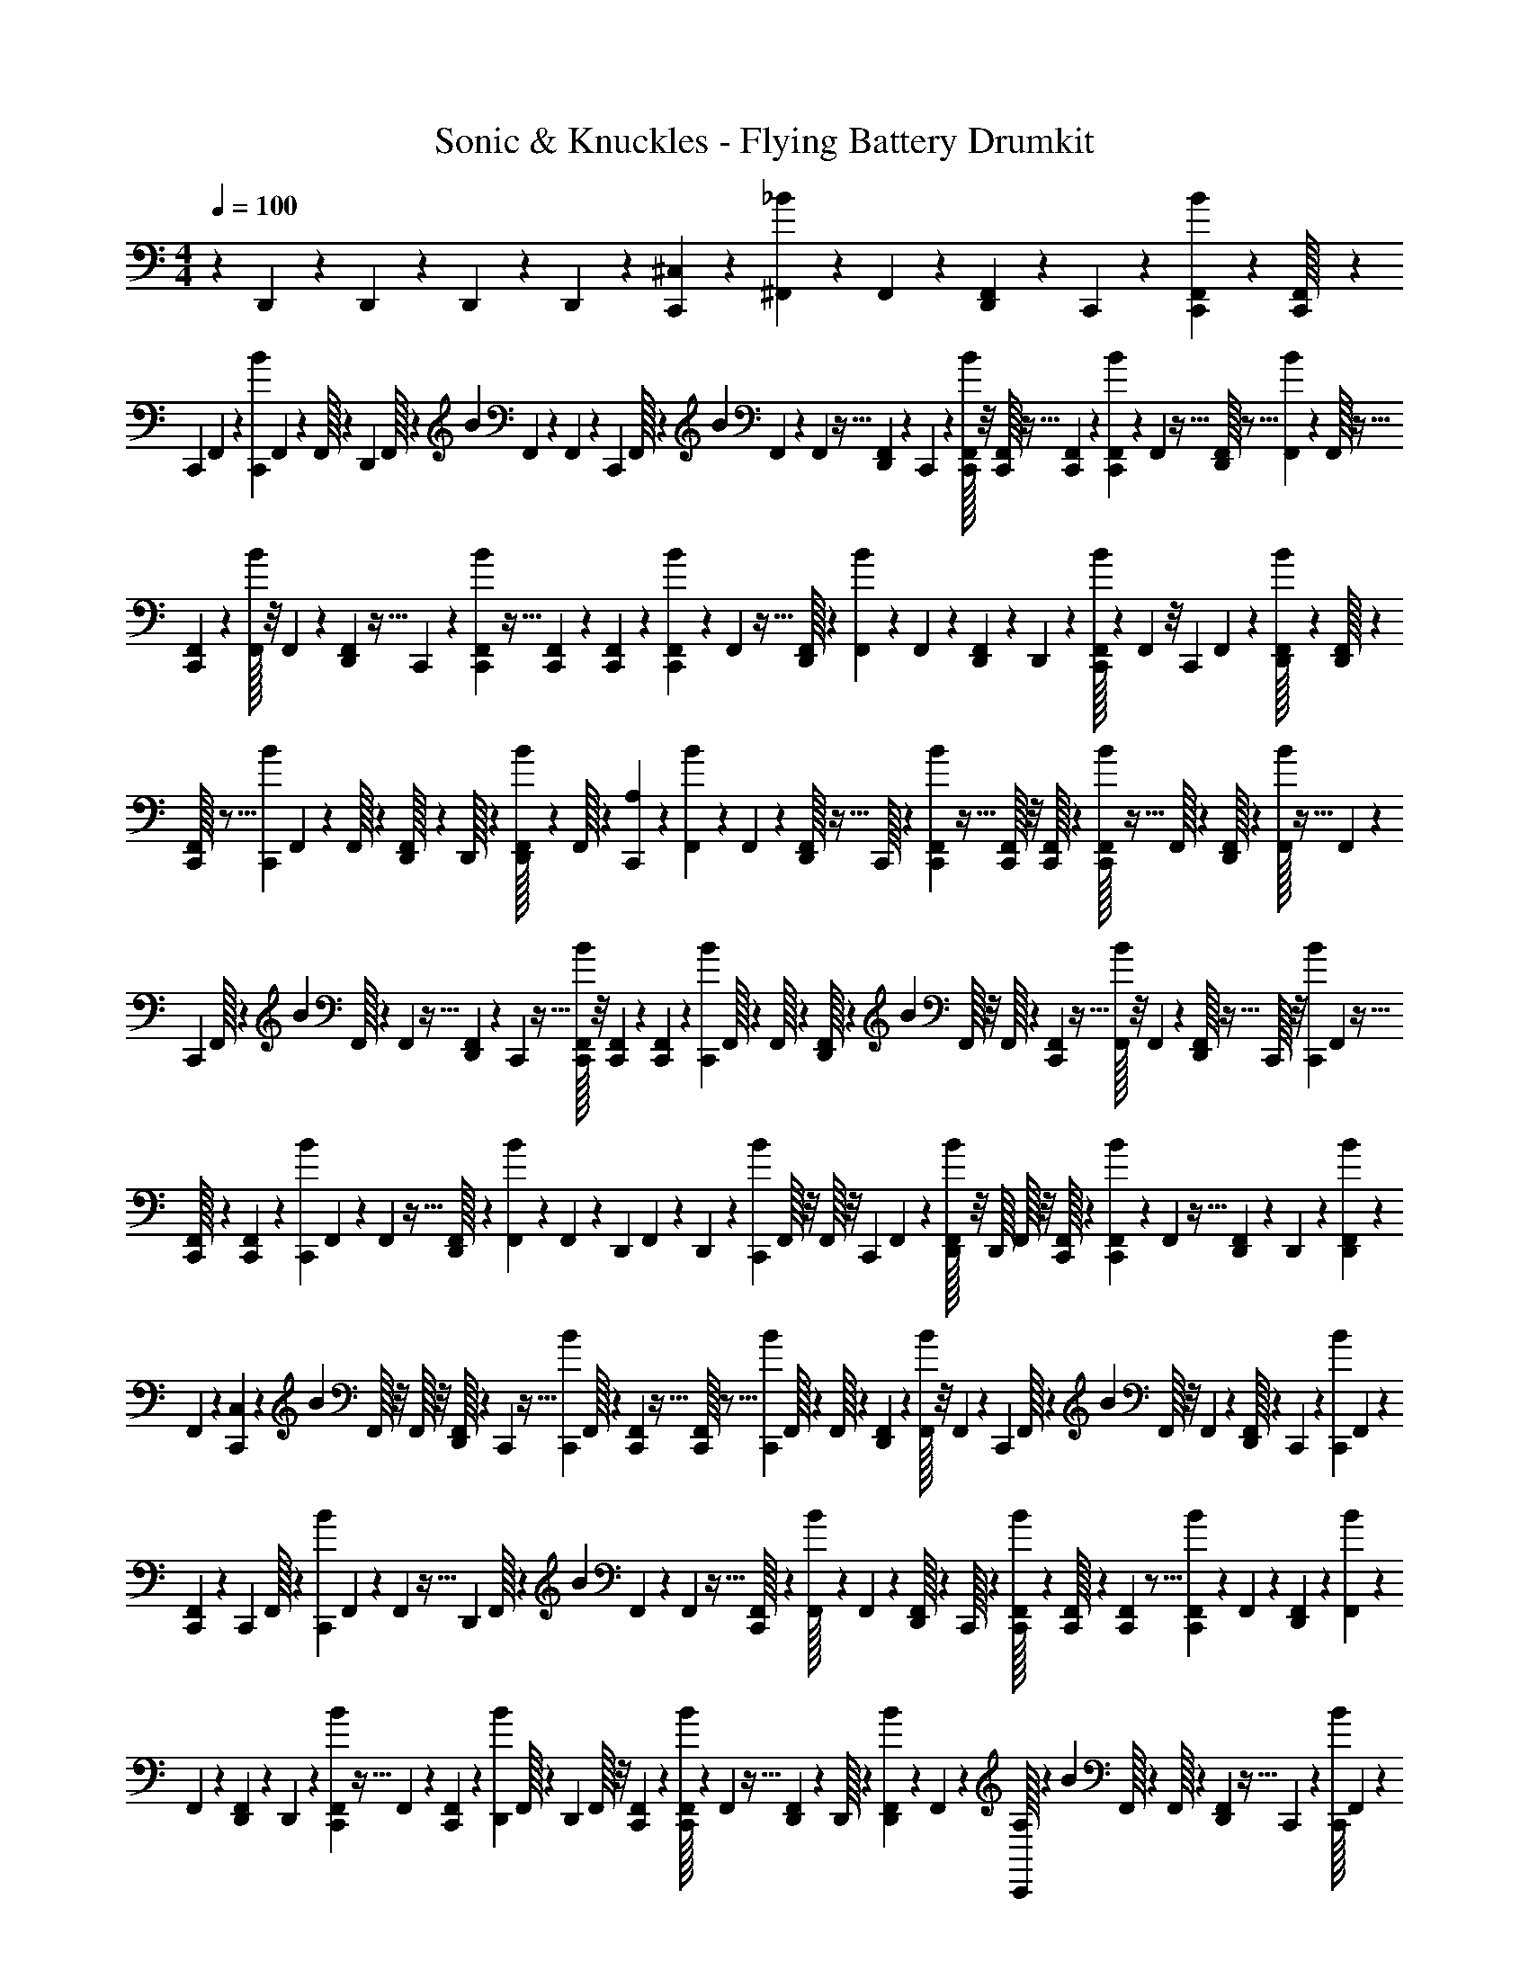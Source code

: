 X: 1
T: Sonic & Knuckles - Flying Battery Drumkit
Z: ABC Generated by Starbound Composer v0.8.7
L: 1/4
M: 4/4
Q: 1/4=100
K: C
z37/18 D,,/63 z19/126 D,,/36 z3/20 D,,/60 z7/48 D,,/48 z5/36 [^C,/36C,,/36] z/3 [^F,,/60_B/60] z3/20 F,,/36 z5/36 [F,,/48D,,/48] z7/48 C,,/42 z/7 [F,,/36C,,/36B/36] z23/144 [F,,/80C,,/32] z2/15 
C,,/60 F,,/90 z47/144 [B/80C,,/80] F,,3/160 z41/288 F,,/32 z13/96 D,,/288 F,,/32 z33/112 B/56 F,,/40 z21/160 F,,3/160 z3/20 C,,3/160 F,,/32 z7/24 B/48 F,,/112 z23/168 F,,/96 z5/32 [F,,/40D,,/40] z13/80 C,,/112 z33/224 [F,,/32C,,/32B/32] z/8 [C,,/32F,,/32] z5/32 [F,,/112C,,/112] z23/70 [F,,/60B/60C,,/60] z13/84 F,,5/224 z5/32 [F,,/32D,,/32] z5/16 [F,,3/224B3/224] z/7 F,,/32 z5/32 
[F,,/80C,,/80] z53/160 [F,,/32B/32] z/8 F,,/48 z25/168 [F,,/56D,,/56] z5/32 C,,3/160 z3/20 [F,,3/160C,,3/160B3/160] z5/32 [F,,/72C,,/72] z11/72 [F,,/72C,,/72] z/3 [F,,/90C,,/90B/90] z3/20 F,,/80 z5/32 [F,,/32D,,/32] z11/36 [F,,/63B/63] z19/126 F,,/36 z3/20 [F,,/60D,,/60] z7/48 D,,/48 z/6 [C,,/32B/32F,,/32] z13/96 F,,/48 z/8 C,,/48 F,,/60 z23/70 [F,,/63D,,/32B/32] z43/288 [F,,3/224D,,/32] z43/252 
[F,,/288C,,/32] z5/16 [B3/224C,,3/224] F,,/56 z11/72 F,,/32 z203/1440 [F,,3/160D,,/32] z41/288 D,,/32 z5/36 [F,,3/160D,,/32B/32] z3/20 F,,/32 z23/160 [A,/56C,,/56] z53/168 [F,,/24B/24] z/9 F,,/72 z7/40 [F,,/80D,,/32] z5/32 C,,/32 z/7 [F,,3/224C,,3/224B3/224] z5/32 [C,,/32F,,/32] z/8 [C,,/32F,,/32] z9/28 [F,,5/224C,,/32B/32] z5/32 F,,/32 z13/96 [D,,/32F,,/32] z29/96 [B/32F,,/32] z5/32 F,,/80 z2/15 
C,,/60 F,,/32 z333/1120 B/112 F,,/32 z23/96 F,,/96 z5/32 [F,,/56D,,/56] z25/168 C,,/48 z5/32 [F,,/32C,,/32B/32] z/8 [F,,/40C,,/40] z13/80 [F,,/112C,,/112] z23/70 [B/60C,,/60] F,,/32 z13/96 F,,/32 z5/48 [F,,/32D,,/32] z9/28 B5/224 F,,/32 z/8 F,,/32 z33/224 [F,,/112C,,/112] z11/32 [F,,/32B/32] z/8 F,,/80 z11/70 [F,,/56D,,/32] z5/32 C,,/32 z/8 [B/80C,,/80] F,,3/160 z5/32 
[F,,/72C,,/32] z41/288 [C,,/96F,,/96] z/3 [B/72C,,/72] F,,/90 z3/20 F,,/80 z5/32 [F,,/288D,,/32] z59/180 [F,,/80B/80] z23/144 F,,/36 z5/36 D,,/90 F,,/60 z2/15 D,,/80 z23/144 [B/36C,,/36] F,,/32 z/8 F,,/32 z/8 C,,/48 F,,/60 z19/60 [F,,/48D,,/32B/32] z/8 D,,/32 F,,/32 z/8 [C,,/32F,,/32] z51/160 [F,,/90C,,/90B/90] z/6 F,,/288 z5/32 [D,,/80F,,/80] z3/20 D,,/90 z/6 [F,,/288D,,/288B/288] z47/288 
F,,/72 z25/168 [C,/56C,,/56] z13/40 B3/160 F,,/32 z/8 F,,/32 z/8 [F,,/32D,,/32] z7/48 C,,/96 z5/32 [B/40C,,/40] F,,/32 z19/160 [C,,/80F,,/80] z5/32 [F,,/32C,,/32] z5/16 [B/112C,,/112] F,,/32 z13/112 F,,/32 z3/20 [D,,/60F,,/60] z/3 [F,,/32B/32] z/8 F,,5/224 z/7 C,,/35 F,,/32 z137/480 B/48 F,,/32 z/8 F,,3/224 z/7 [F,,/32D,,/32] z33/224 C,,3/140 z3/20 [B/40C,,/40] F,,/72 z41/288 
[F,,/96C,,/96] z7/48 C,,/48 F,,/32 z7/24 [B3/160C,,3/160] F,,/80 z11/80 F,,3/160 z5/32 D,,/72 F,,/32 z83/288 B/72 F,,/36 z/7 F,,3/224 z5/32 [F,,/48C,,/32] z19/60 [F,,/60B/32] z7/48 F,,/48 z/6 [F,,/32D,,/32] z13/96 C,,/32 z13/96 [F,,/60C,,/32B/32] z3/20 [F,,/36C,,/32] z5/36 [F,,/48C,,/48] z5/16 [F,,/36C,,/36B/36] z19/126 F,,/63 z7/45 [F,,/90D,,/90] z47/144 [F,,/80B/80] z3/20 
F,,/90 z/6 [F,,/72D,,/72] z19/120 D,,3/160 z41/288 [F,,/72C,,/72B/72] z5/32 F,,3/160 z19/120 [F,,/96C,,/96] z31/96 [B/48D,,/48] F,,/32 z11/96 D,,/96 F,,/32 z/8 [F,,/40C,,/40] z51/160 [F,,/32C,,/32B/32] z/7 F,,3/224 z5/32 [D,,/48F,,/48] z13/96 D,,/32 z3/20 [B/60D,,/60F,,/60] z7/48 F,,/48 z/6 [C,,/32A,/32] z29/96 B/60 F,,/32 z19/160 F,,/32 z33/224 [D,,/112F,,/112] z5/32 C,,3/224 z/7 [C,,/32B/32] F,,3/160 z11/80 
[C,,/80F,,/80] z3/20 [F,,/40C,,/40] z5/16 [B/48C,,/48] F,,/32 z79/672 F,,/56 z7/40 [D,,/32F,,/32] z443/1440 [F,,/90B/32] z17/120 F,,/72 z11/72 C,,/72 F,,/32 z89/288 [F,,/48B/32] z13/96 F,,/288 z8/45 [F,,/32D,,/32] z157/1120 C,,/32 z33/224 [F,,/32C,,/32B/32] z/8 [C,,5/224F,,5/224] z13/84 [F,,/60C,,/60] z23/70 [F,,/63C,,/63B/63] z8/63 F,,5/224 z53/288 [F,,/288D,,/288] z51/160 [F,,/90B/90] z5/36 
F,,/36 z/6 [F,,/72C,,/72] z31/96 [F,,3/160B3/160] z3/20 F,,3/160 z5/32 [F,,/56D,,/56] z25/168 C,,/32 z7/48 [F,,/32C,,/32B/32] z/8 [F,,/40C,,/32] z3/20 C,,/80 F,,/112 z23/70 [F,,/60C,,/32B/32] z7/48 F,,/48 z13/96 D,,/32 F,,/32 z65/224 [F,,5/224B/32] z/8 F,,/32 z3/20 D,,/60 F,,/48 z15/112 D,,5/224 z5/32 [B/32C,,/32F,,/32] z13/96 F,,/48 z7/48 C,,/60 F,,/40 z5/16 [F,,/80D,,/80B/80] z3/20 
[F,,/40D,,/40] z5/32 [F,,/96C,,/96] z/3 [B/72D,,/72] F,,/32 z/9 F,,3/160 z3/20 [F,,3/160D,,3/160] z5/32 D,,/72 z11/72 [F,,/72D,,/72B/72] z11/72 [F,,/72D,,/72] z11/72 [C,,/56C,/56] z73/224 [B/288^D,,/288] F,,/36 z3/20 F,,/32 z179/1440 [=D,,/63F,,/36] z75/224 [F,,5/224^D,,/32B/32] z/7 [F,,/35D,,/32] z11/90 C,,/36 F,,/36 z91/288 [F,,3/224D,,/32B/32] z/7 F,,/32 z33/224 [F,,/63=D,,/63] z11/36 [B/36^D,,/36] F,,/32 z241/2016 
[D,,/63F,,/63] z7/45 [C,,/90F,,/90] z47/144 [B/80D,,/80] F,,/32 z141/1120 F,,/56 z11/72 =D,,/72 F,,/32 z83/288 [B/72^D,,/72] F,,/40 z21/160 D,,3/160 F,,/80 z11/80 C,,3/160 F,,/32 z/8 D,,/40 z3/20 [B/80D,,/80] F,,/48 z13/96 [D,,/32F,,/32] z/8 =D,,/40 F,,/60 z29/96 [B/32^D,,/32] F,,/32 z/8 F,,5/224 z15/112 C,,/48 F,,/32 z29/96 [F,,/48D,,/32B/32] z7/48 F,,/60 z3/20 [F,,/32=D,,/32] z51/160 [F,,/40^D,,/40B/40] z5/32 
[F,,/32D,,/32] z/8 [F,,/80C,,/80] z53/160 [F,,/96D,,/96B/96] z7/48 F,,/48 z/6 [F,,/72=D,,/72] z14/45 [B3/160^D,,3/160] F,,/32 z/8 [F,,/72D,,/72] z11/72 C,,/72 F,,/32 z617/2016 [F,,3/224D,,/32B/32] z43/288 F,,/63 z19/126 [F,,/36=D,,/36] z5/16 [B/48^D,,/48] F,,/32 z31/288 [F,,/36D,,/36] z5/32 [F,,5/224C,,5/224] z/7 D,,5/224 z5/32 [F,,/36D,,/36B/36] z5/36 [F,,/48D,,/48] z7/48 [F,,/60=D,,/60] z23/70 [F,,3/140^D,,3/140B3/140] z3/20 
F,,/90 z5/36 A,/36 C,,/288 z95/288 [F,,/72D,,/32B/32] z11/72 F,,/288 z27/160 [=D,,/32F,,/32] z149/480 [F,,/48^D,,/48B/48] z7/48 [F,,/96D,,/96] z5/32 [F,,/56C,,/56] z73/224 [F,,/32D,,/32B/32] z/8 F,,/40 z3/20 [F,,/80=D,,/80] z37/112 [F,,/42^D,,/42B/42] z7/48 [F,,/48D,,/48] z13/96 [C,,/32F,,/32] z9/28 [F,,5/224D,,5/224B5/224] z5/32 F,,/32 z13/96 [F,,/48=D,,/48] z5/16 [B/32^D,,/32] F,,/32 z5/48 
D,,/48 F,,/32 z/8 C,,3/224 F,,/32 z/7 D,,/32 z9/32 [F,,3/224D,,3/224B3/224] z/7 [F,,/32D,,/32] z33/224 [F,,/112=D,,/112] z11/32 [F,,3/160B/32^D,,/32] z3/20 F,,/32 z19/160 [F,,/40C,,/40] z5/16 [B/48D,,/48] F,,/72 z17/126 F,,/56 z5/32 [=D,,3/160F,,3/160] z61/180 [F,,/90^D,,/32B/32] z21/160 F,,3/160 D,,/32 z203/1440 [F,,/36C,,/32] z11/36 [F,,/63D,,/63B/63] z19/126 F,,/36 z3/20 [F,,/60=D,,/60] z/3 
[F,,/32^D,,/32B/32] z/8 [F,,/32D,,/32] z7/48 [F,,/60C,,/60] z19/60 [F,,/48D,,/48B/48] z7/48 F,,/42 z/7 [F,,/36=D,,/36] z91/288 [B3/224^D,,3/224] F,,/32 z25/224 [D,,/36F,,/36] z23/144 C,,/80 F,,/32 z19/160 D,,/90 z/6 [B/288D,,/288] F,,3/160 z3/20 [D,,/32F,,/32] z23/160 [=D,,/32F,,/32] z5/16 [F,,/32^D,,/32B/32] z/8 F,,/32 z5/32 [C,/112C,,/32] z9/28 =D,,3/224 z5/16 D,,/32 z5/16 
D,,/48 z/6 D,,/32 z13/96 D,,/48 z43/32 [C,/96C,,/96] z53/168 [F,,/56B/56] z5/32 F,,/96 z19/120 [F,,3/160D,,3/160] z5/32 C,,/72 z41/288 [C,,3/160B7/288] F,,/180 z11/72 [F,,/72C,,/72] z/6 [F,,/90C,,/90] z29/90 [F,,/36C,,/32B/32] z/7 F,,/42 z7/48 [F,,/48D,,/32] z31/96 
[F,,5/224B5/224] z13/84 F,,/96 z37/288 C,,/36 F,,/36 z37/126 B5/224 F,,3/224 z/7 F,,/36 z5/36 [F,,/48D,,/48] z5/32 C,,3/224 z43/252 [F,,/288C,,/288B/288] z13/96 F,,/48 C,,/32 z31/224 [F,,/56C,,/56] z13/40 [F,,3/160B3/160C,,3/160] z41/288 F,,/72 z5/32 [F,,3/160D,,3/160] z13/40 [F,,/56B/56] z25/168 F,,/48 z7/48 [F,,/96C,,/96] z53/160 B/80 F,,/32 z/8 F,,/32 z/8 D,,/40 F,,/35 z15/112 C,,/112 z33/224 
[B/32C,,/32] F,,/32 z19/160 C,,/60 F,,/32 z11/96 C,,/48 F,,/60 z3/10 [B/35C,,/35] F,,/112 z5/32 F,,3/224 z/7 [D,,/32F,,/32] z51/160 [F,,/40B/32] z5/32 F,,/32 z/8 [F,,/80D,,/80] z11/70 D,,/56 z5/32 [F,,3/160C,,/32B/32] z3/20 F,,3/160 z31/224 C,,/56 F,,/56 z33/112 [B/32D,,/32] F,,/288 z11/72 D,,/72 F,,/32 z/9 C,,3/160 F,,/32 z47/160 [B/56C,,/56] F,,3/224 z23/160 F,,/80 z5/32 D,,/288 F,,/36 z5/36 D,,/90 z7/45 
[B/63D,,/63F,,/36] z19/126 F,,/36 z3/20 C,,/60 A,/32 z79/288 B/36 F,,/36 z37/288 F,,5/224 z/7 [F,,/35D,,/35] z3/20 C,,/36 z5/36 [B/48C,,/48] F,,/80 z2/15 [F,,/60C,,/60] z8/45 [F,,/288C,,/288] z73/224 [F,,/56C,,/56B/56] z5/32 F,,/96 z19/120 [F,,3/160D,,3/160] z31/96 [F,,/48B/48] z7/48 F,,/96 z5/32 [F,,/40C,,/32] z51/160 [F,,/32B/32] z/8 F,,/40 z13/80 [F,,/112D,,/112] z33/224 C,,/32 z3/20 
[F,,/60C,,/60B/60] z7/48 [F,,/48C,,/48] z/6 [F,,/32C,,/32] z65/224 [F,,5/224B5/224C,,5/224] z5/32 F,,/32 z13/96 [F,,/48D,,/48] z5/16 [F,,/32B/32] z33/224 F,,/112 z13/80 [F,,/40C,,/40] z5/16 [F,,/48B/48] z25/168 F,,2/63 z41/288 [F,,3/160D,,/32] z11/80 C,,/80 z7/40 [F,,/56C,,/56B/56] z31/224 C,,3/160 F,,/80 z11/80 [C,,3/160F,,3/160] z31/96 [B/72C,,/72] F,,/63 z19/126 F,,/36 z5/36 D,,/90 F,,/60 z29/96 
B/288 F,,/36 z3/20 F,,/60 z5/36 D,,/63 F,,5/224 z37/288 D,,/36 z/6 [F,,/48C,,/32B/32] z7/48 F,,/60 z3/20 [F,,/36C,,/32] z91/288 [F,,3/224D,,/32B/32] z/7 D,,/36 F,,/32 z37/288 [C,,/32F,,/32] z89/288 [F,,/45C,,/32B/32] z11/80 F,,/80 z3/20 [D,,/90F,,/90] z/6 D,,/72 z11/72 [F,,/72D,,/72B/72] z25/168 F,,/56 z5/32 C,,3/160 C,/32 z47/160 [F,,/40B/32] z3/20 F,,/80 z7/48 [F,,/96D,,/96] z39/224 C,,/32 z31/224 
[F,,/48C,,/48B/48] z13/96 [F,,/32C,,/32] z3/20 [F,,/60C,,/60] z/3 [F,,/32C,,/32B/32] z/8 F,,5/224 z13/84 [D,,/60F,,/32] z19/60 [B/48F,,/48] z5/32 F,,3/224 z/7 [F,,/32C,,/32] z51/160 B/40 F,,/32 z/8 F,,/96 z7/48 [F,,/48D,,/32] z17/120 C,,/40 z5/32 [B/96F,,7/288C,,/32] z7/48 C,,/48 F,,/32 z13/96 [F,,/56C,,/32] z73/224 [F,,/288C,,/288B/288] z/6 F,,/90 z3/20 [F,,/80D,,/80] z37/112 
[F,,3/224B3/224] z43/288 F,,/63 z19/126 [F,,/36C,,/36] z9/28 [F,,5/224B5/224] z5/32 F,,/32 z/8 [F,,5/224D,,5/224] z13/84 C,,/60 z3/20 [B/36C,,/36] F,,/32 z31/288 [F,,/48C,,/48] z7/48 C,,/60 F,,/32 z333/1120 [B/63C,,/63] F,,/72 z25/168 F,,/56 z11/72 [F,,/288D,,/288] z95/288 [F,,/72B/32] z5/32 F,,3/160 z19/120 [F,,/96D,,/96] z5/32 D,,/56 z25/168 [F,,/48C,,/48B/48] z7/48 F,,/96 z5/32 [F,,/56C,,/56] z73/224 
[B/32D,,/32F,,/32] z/8 D,,/40 F,,/160 z23/160 [z/80C,,3/140] F,,/112 z75/224 [F,,5/224C,,/32B/32] z15/112 F,,/112 z5/28 [F,,/32D,,/32] z13/96 D,,/48 z7/48 [B/60D,,/60F,,/60] z3/20 F,,/32 z33/224 [A,/112C,,/112] z5/16 B/32 F,,/32 z/8 F,,/80 z3/20 [D,,/40F,,/40] z5/32 C,,/32 z/8 [B/80C,,/80] F,,3/160 z21/160 F,,/40 C,,/32 z/8 [F,,/96C,,/96] z25/72 [F,,/90C,,/32B/32] z21/160 F,,3/160 z3/20 D,,/45 F,,/32 z427/1440 
B/80 F,,/48 z13/96 F,,/288 z43/252 [F,,3/224C,,3/224] z91/288 B/36 F,,/32 z25/224 F,,3/224 z5/32 F,,/48 D,,/32 z13/96 C,,/32 z13/96 [F,,/48C,,/48B/48] z5/32 [F,,/32C,,/32] z/8 [F,,/36C,,/36] z29/90 [F,,/90C,,/90B/90] z/6 F,,/288 z5/32 [F,,/80D,,/80] z59/180 [B/72F,,/72] z11/72 F,,/72 z25/168 C,,/56 F,,/32 z29/96 B/96 F,,/32 z/8 F,,/32 z23/160 [F,,/80D,,/32] z5/32 C,,/32 z/7 
[F,,3/224C,,/32B/32] z5/32 [F,,/112C,,/112] z33/224 [F,,/32C,,/32] z5/16 [F,,/48C,,/48B/48] z13/96 F,,/32 z5/32 [F,,5/224D,,5/224] z9/28 [F,,/32B/32] z13/96 F,,/48 z7/48 [F,,/60D,,/60] z3/20 D,,/32 z33/224 [B/112C,,/112] F,,/32 z/8 F,,3/224 z/7 C,,/32 F,,3/160 z47/160 [B/32D,,/32] F,,/72 z41/288 [F,,3/160D,,/32] z11/80 [z/80C,,/48] F,,/45 z89/288 [B/96D,,/96] F,,/72 z47/288 F,,/288 z/6 [F,,/90D,,/32] z3/20 D,,/80 z5/32 
[F,,/288D,,/32B/32] z43/252 [F,,3/224D,,3/224] z43/288 [C,,/63C,/63] z23/70 [B/60^D,,/60] F,,/32 z11/96 F,,/48 z23/84 [F,,/56=D,,/56] z13/40 [B3/160^D,,3/160] F,,/32 z/8 [F,,/56D,,/56] z25/168 [F,,/72C,,/72] z/3 [F,,/90D,,/90B/90] z3/20 F,,/32 z203/1440 [F,,/36=D,,/36] z5/16 [F,,/48^D,,/48B/48] z13/96 F,,/288 D,,/36 z5/32 [C,,5/224F,,/32] z9/28 [F,,/32D,,/32B/32] z13/96 F,,/48 z7/48 [F,,/60=D,,/60] z19/60 
[B/48^D,,/48] F,,/32 z11/96 [F,,/60D,,/60] z3/20 C,,/36 F,,/32 z241/2016 D,,/63 z7/45 [B/90D,,/90] F,,/72 z11/72 [F,,/288D,,/288] z47/288 [F,,/72=D,,/72] z31/96 [B3/160^D,,3/160] F,,/32 z163/1440 F,,7/288 z5/32 [F,,/56C,,/56] z53/168 [B/96D,,/96] F,,/32 z/8 F,,/40 z3/20 [F,,/80=D,,/80] z37/112 [F,,/42^D,,/42B/42] z7/48 [D,,/48F,,/48] z13/96 [F,,/32C,,/32] z9/28 [F,,5/224D,,5/224B5/224] z5/32 F,,/32 z13/96 [F,,/48=D,,/48] z5/16 
[^D,,/32B/32F,,/32] z13/96 D,,/48 F,,/32 z21/160 [F,,/40C,,/32] z5/16 [F,,/48D,,/32B/32] z25/168 F,,/56 z5/32 [F,,3/160=D,,/32] z13/40 [F,,/56^D,,/32B/32] z25/168 [F,,/72D,,/32] z11/72 [F,,/72C,,/32] z11/72 D,,/56 z11/70 [F,,/80D,,/80B/80] z5/32 [F,,/288D,,/288] z/6 [F,,/90=D,,/90] z29/90 [B/36F,,/36^D,,/32] z3/20 F,,/60 z2/15 A,/80 C,,/48 z19/60 [B/60D,,/60F,,/35] z13/84 F,,5/224 z5/32 [F,,/32=D,,/32] z65/224 
[^D,,5/224B/35F,,/35] z5/32 [F,,/36D,,/36] z5/36 [F,,/48C,,/48] z49/144 [F,,/72D,,/32B/32] z11/72 F,,/72 z25/168 [=D,,/32F,,/32] z349/1120 [F,,3/160^D,,3/160B3/160] z41/288 [F,,/72D,,/72] z5/32 [C,,3/160F,,3/160] z13/40 [F,,/40D,,/40B/40] z3/20 F,,/80 z5/32 [F,,/32=D,,/32] z3/10 [^D,,/80B3/140F,,3/140] z5/32 [F,,/32D,,/32] z/7 [F,,3/224C,,3/224] z5/32 D,,/112 z33/224 [B/32D,,/32] F,,/32 z19/160 D,,/60 F,,/32 z11/96 =D,,/48 F,,/32 z7/24 
[B5/224^D,,5/224] F,,3/140 z2/15 F,,/60 z3/20 C,,/32 F,,/32 z23/80 [F,,/40D,,/32B/32] z/8 F,,/32 z5/32 [=D,,/48F,,/32] z31/96 [F,,3/160^D,,3/160B3/160] z3/20 [D,,3/160F,,/32] z5/32 [F,,/72C,,/72] z23/72 [B/72D,,/72] F,,/32 z35/288 F,,/56 z25/168 =D,,/72 F,,/32 z29/96 [B/90^D,,/90] F,,/32 z19/160 [F,,/80D,,/80] z23/144 [F,,/36C,,/36] z11/36 [B/36D,,/36] F,,/32 z31/288 F,,/36 z3/20 [F,,/60=D,,/60] z/3 
[F,,/36B/32^D,,/32] z5/36 [D,,/48F,,/48] z7/48 C,,/60 F,,/90 z5/36 D,,/36 z23/144 [D,,/80B/48F,,/48] z23/160 [F,,3/224D,,3/224] z43/252 [F,,/288=D,,/288] z51/160 [B/90^D,,/90] F,,/32 z13/96 F,,/72 z11/72 C,,/72 C,/32 z7/24 =D,,/96 
